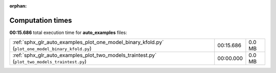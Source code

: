 
:orphan:

.. _sphx_glr_auto_examples_sg_execution_times:


Computation times
=================
**00:15.686** total execution time for **auto_examples** files:

+---------------------------------------------------------------------------------------------------+-----------+--------+
| :ref:`sphx_glr_auto_examples_plot_one_model_binary_kfold.py` (``plot_one_model_binary_kfold.py``) | 00:15.686 | 0.0 MB |
+---------------------------------------------------------------------------------------------------+-----------+--------+
| :ref:`sphx_glr_auto_examples_plot_two_models_traintest.py` (``plot_two_models_traintest.py``)     | 00:00.000 | 0.0 MB |
+---------------------------------------------------------------------------------------------------+-----------+--------+
